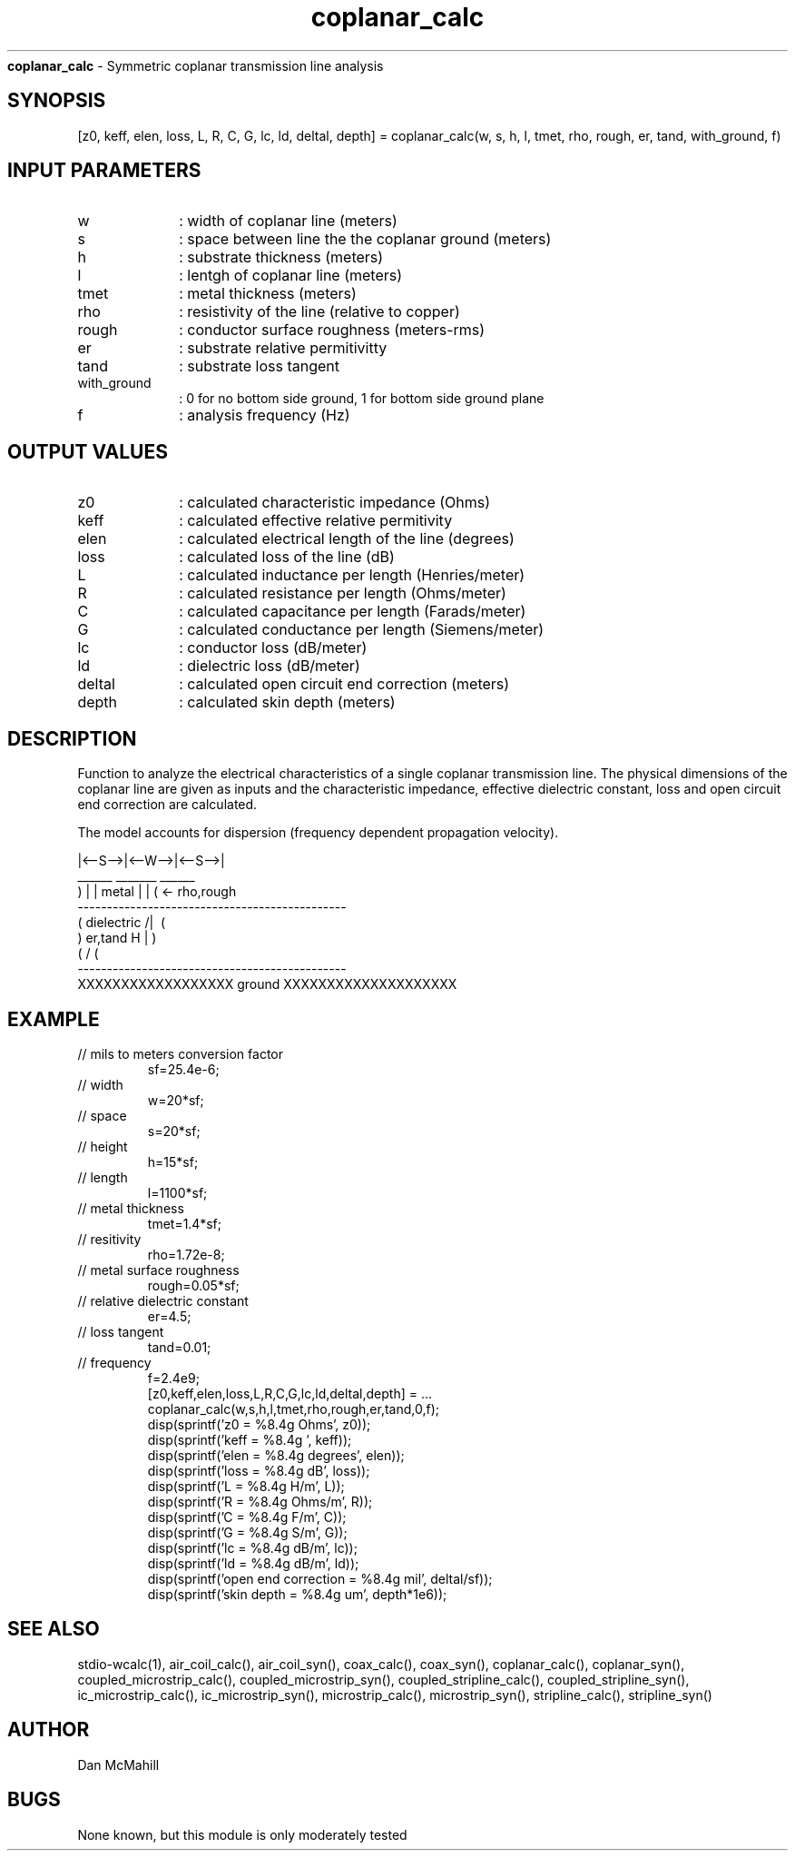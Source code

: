 
.\" Copyright (c), 2005 Dan McMahill
.\" Do not edit this directly.  Edit the XML source file instead
.\"

.TH coplanar_calc "" "" "Wcalc" "Wcalc Commands"
.B coplanar_calc
- Symmetric coplanar transmission line analysis

.SH SYNOPSIS

[z0, keff, elen, loss, L, R, C, G, lc, ld, deltal, depth] = 
coplanar_calc(w, s, h, l, tmet, rho, rough, er, tand, with_ground, f)


.SH INPUT PARAMETERS

.TP 10
w
: width of coplanar line (meters)
.TP 10
s
: space between line the the coplanar ground (meters)
.TP 10
h
: substrate thickness (meters)
.TP 10
l
: lentgh of coplanar line (meters)
.TP 10
tmet
: metal thickness (meters)
.TP 10
rho
: resistivity of the line (relative to copper)
.TP 10
rough
: conductor surface roughness (meters-rms)
.TP 10
er
: substrate relative permitivitty
.TP 10
tand
: substrate loss tangent
.TP 10
with_ground
: 0 for no bottom side ground, 1 for bottom side ground plane
.TP 10
f
: analysis frequency (Hz)

.SH OUTPUT VALUES

.TP 10
z0
: calculated characteristic impedance (Ohms)
.TP 10
keff
: calculated effective relative permitivity
.TP 10
elen
: calculated electrical length of the line (degrees)
.TP 10
loss
: calculated loss of the line (dB)
.TP 10
L
: calculated inductance per length (Henries/meter)
.TP 10
R
: calculated resistance per length (Ohms/meter)
.TP 10
C
: calculated capacitance per length (Farads/meter)
.TP 10
G
: calculated conductance per length (Siemens/meter)
.TP 10
lc
: conductor loss (dB/meter)
.TP 10
ld
: dielectric loss (dB/meter)
.TP 10
deltal
: calculated open circuit end correction (meters)
.TP 10
depth
: calculated skin depth (meters)
.SH DESCRIPTION

Function to analyze the electrical characteristics of a single 
coplanar transmission line. The physical
dimensions of the coplanar line are given as inputs and the
characteristic impedance, effective dielectric constant, loss and
open circuit end correction are calculated.

The model accounts for dispersion (frequency dependent propagation
velocity).


.NF



           |<--S-->|<--W-->|<--S-->|
     ______         _______         ______ 
    )      |       | metal |       |      ( <- rho,rough
    ----------------------------------------------
   (  dielectric                         /|\     (
    )   er,tand                       H   |       )
   (                                     \|/     (
    ----------------------------------------------
    XXXXXXXXXXXXXXXXXX ground XXXXXXXXXXXXXXXXXXXX



.FI

.SH EXAMPLE
.nf

.TP
 // mils to meters conversion factor
sf=25.4e-6;
.TP
 // width
w=20*sf;
.TP
 // space
s=20*sf;
.TP
 // height
h=15*sf;
.TP
 // length
l=1100*sf;
.TP
 // metal thickness
tmet=1.4*sf;
.TP
 // resitivity
rho=1.72e-8;
.TP
 // metal surface roughness
rough=0.05*sf;
.TP
 // relative dielectric constant
er=4.5;
.TP
 // loss tangent
tand=0.01;
.TP
 // frequency
f=2.4e9;
[z0,keff,elen,loss,L,R,C,G,lc,ld,deltal,depth] = ...
  coplanar_calc(w,s,h,l,tmet,rho,rough,er,tand,0,f);
disp(sprintf('z0   = %8.4g Ohms', z0));
disp(sprintf('keff = %8.4g ', keff));
disp(sprintf('elen = %8.4g degrees', elen));
disp(sprintf('loss = %8.4g dB', loss));
disp(sprintf('L    = %8.4g H/m', L));
disp(sprintf('R    = %8.4g Ohms/m', R));
disp(sprintf('C    = %8.4g F/m', C));
disp(sprintf('G    = %8.4g S/m', G));
disp(sprintf('lc   = %8.4g dB/m', lc));
disp(sprintf('ld   = %8.4g dB/m', ld));
disp(sprintf('open end correction = %8.4g mil', deltal/sf));
disp(sprintf('skin depth = %8.4g um', depth*1e6));
.fi
.SH SEE ALSO
stdio-wcalc(1),
air_coil_calc(), air_coil_syn(), coax_calc(), coax_syn(), coplanar_calc(), coplanar_syn(), coupled_microstrip_calc(), coupled_microstrip_syn(), coupled_stripline_calc(), coupled_stripline_syn(), ic_microstrip_calc(), ic_microstrip_syn(), microstrip_calc(), microstrip_syn(), stripline_calc(), stripline_syn()
.SH AUTHOR

Dan McMahill

.SH BUGS

None known, but this module is only moderately tested
